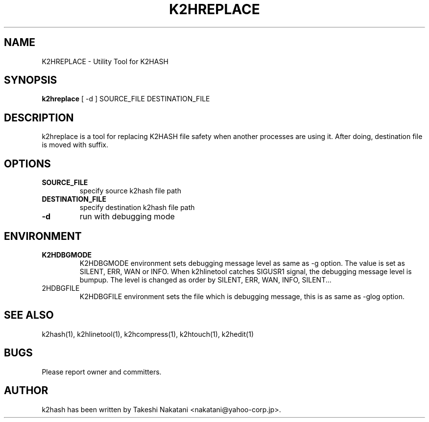 .TH K2HREPLACE "1" "February 2014" "K2HASH" "NoSQL(KVS) Library"
.SH NAME
K2HREPLACE \- Utility Tool for K2HASH
.SH SYNOPSIS
.B k2hreplace
[ \-d ] SOURCE_FILE DESTINATION_FILE
.SH DESCRIPTION
.PP
k2hreplace is a tool for replacing K2HASH file safety when another processes are using it. After doing, destination file is moved with suffix.
.SH OPTIONS
.TP
\fBSOURCE_FILE\fR
specify source k2hash file path
.TP
\fBDESTINATION_FILE\fR
specify destination k2hash file path
.TP
\fB\-d\fR
run with debugging mode
.SH ENVIRONMENT
.TP
\fBK2HDBGMODE\fR
K2HDBGMODE environment sets debugging message level as same as \-g option. The value is set as SILENT, ERR, WAN or INFO.
When k2hlinetool catches SIGUSR1 signal, the debugging message level is bumpup. The level is changed as order by SILENT, ERR, WAN, INFO, SILENT...
.TP
\fK2HDBGFILE\fR
K2HDBGFILE environment sets the file which is debugging message, this is as same as \-glog option.
.SH SEE ALSO
.TP
k2hash(1), k2hlinetool(1), k2hcompress(1), k2htouch(1), k2hedit(1)
.SH BUGS
.TP
Please report owner and committers.
.SH AUTHOR
k2hash has been written by Takeshi Nakatani <nakatani@yahoo-corp.jp>.
